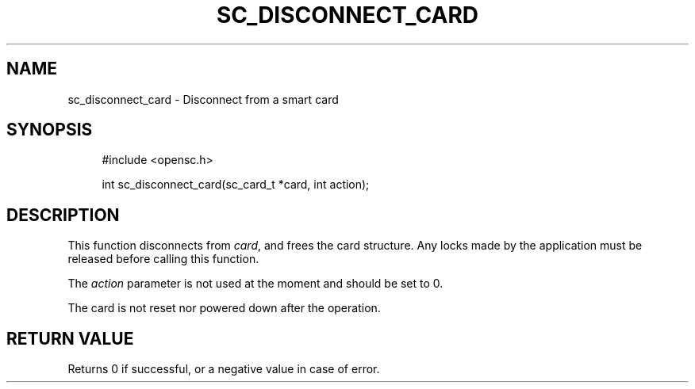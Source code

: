 '\" t
.\"     Title: sc_disconnect_card
.\"    Author: [FIXME: author] [see http://docbook.sf.net/el/author]
.\" Generator: DocBook XSL Stylesheets v1.75.1 <http://docbook.sf.net/>
.\"      Date: 02/16/2010
.\"    Manual: OpenSC API reference
.\"    Source: opensc
.\"  Language: English
.\"
.TH "SC_DISCONNECT_CARD" "3" "02/16/2010" "opensc" "OpenSC API reference"
.\" -----------------------------------------------------------------
.\" * set default formatting
.\" -----------------------------------------------------------------
.\" disable hyphenation
.nh
.\" disable justification (adjust text to left margin only)
.ad l
.\" -----------------------------------------------------------------
.\" * MAIN CONTENT STARTS HERE *
.\" -----------------------------------------------------------------
.SH "NAME"
sc_disconnect_card \- Disconnect from a smart card
.SH "SYNOPSIS"
.PP

.sp
.if n \{\
.RS 4
.\}
.nf
#include <opensc\&.h>

int sc_disconnect_card(sc_card_t *card, int action);
		
.fi
.if n \{\
.RE
.\}
.sp
.SH "DESCRIPTION"
.PP
This function disconnects from
\fIcard\fR, and frees the card structure\&. Any locks made by the application must be released before calling this function\&.
.PP
The
\fIaction\fR
parameter is not used at the moment and should be set to 0\&.
.PP
The card is not reset nor powered down after the operation\&.
.SH "RETURN VALUE"
.PP
Returns 0 if successful, or a negative value in case of error\&.
